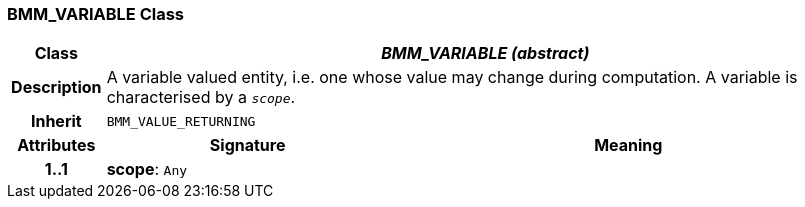 === BMM_VARIABLE Class

[cols="^1,3,5"]
|===
h|*Class*
2+^h|*_BMM_VARIABLE (abstract)_*

h|*Description*
2+a|A variable valued entity, i.e. one whose value may change during computation. A variable is characterised by a `_scope_`.

h|*Inherit*
2+|`BMM_VALUE_RETURNING`

h|*Attributes*
^h|*Signature*
^h|*Meaning*

h|*1..1*
|*scope*: `Any`
a|
|===
